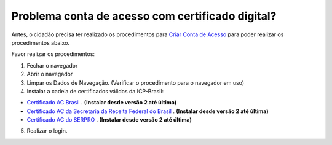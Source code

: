 ﻿Problema conta de acesso com certificado digital?
=================================================

Antes, o cidadão precisa ter realizado os procedimentos para `Criar Conta de Acesso`_ para poder realizar os procedimentos abaixo.

Favor realizar os procedimentos:

1. Fechar o navegador
2. Abrir o navegador
3. Limpar os Dados de Navegação. (Verificar o procedimento para o navegador em uso)
4. Instalar a cadeia de certificados válidos da ICP-Brasil:

- `Certificado AC Brasil`_ |site externo|. **(Instalar desde versão 2 até última)**
- `Certificado AC da Secretaria da Receita Federal do Brasil`_ |site externo|. **(Instalar desde versão 2 até última)**
- `Certificado AC do SERPRO`_ |site externo|. **(Instalar desde versão 2 até última)**

5. Realizar o login.

.. |site externo| image:: _images/site-ext.gif
.. _`Certificado AC Brasil` : https://www.iti.gov.br/repositorio/repositorio-ac-raiz  
.. _`Certificado AC da Secretaria da Receita Federal do Brasil` : https://www.iti.gov.br/repositorio/cadeias-da-icp-brasil/86-cadeias-da-icp-brasil/251-ac-receita-federal-do-brasil
.. _`Certificado AC do SERPRO`: https://www.iti.gov.br/repositorio/86-cadeias-da-icp-brasil/401-ac-serpro
.. _`Criar Conta de Acesso`: contaacesso.html